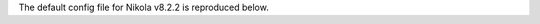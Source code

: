 .. title: Nikola v8.2.2 configuration file
.. slug: conf
.. date: 2014-11-08 18:51:30 UTC
.. description: The Nikola configuration file.
.. type: text
.. author: The Nikola Team

The default config file for Nikola v8.2.2 is reproduced below.

.. raw:: html

    <a class="btn btn-primary" href="https://getnikola.com/listings/conf.py">Download conf.py</a>

.. listing:: conf.py python
